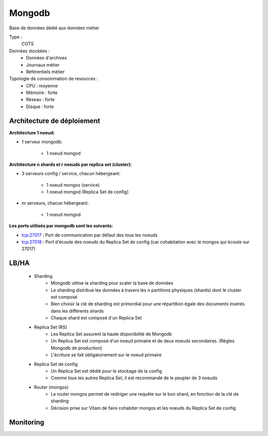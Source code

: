 Mongodb
#######

Base de données dédié aux données métier


Type :
	COTS

Données stockées :
	* Données d'archives
	* Journaux métier
	* Référentiels métier

Typologie de consommation de resources :
	* CPU : moyenne
	* Mémoire : forte
	* Réseau : forte
	* Disque : forte


Architecture de déploiement
===========================

**Architecture 1 noeud:**

* 1 serveur mongodb:

    - 1 noeud mongod    

**Architecture n shards et r noeuds par replica set (cluster):**

* 3 serveurs config / service, chacun hébergeant:

    - 1 noeud mongos (service)
    - 1 noeud mongod (Replica Set de config)

* nr serveurs, chacun hébergeant: 

    - 1 noeud mongod

**Les ports utilisés par mongodb sont les suivants:**

* tcp:27017 : Port de communication par défaut des tous les noeuds
* tcp:27018 : Port d'écoute des noeuds du Replica Set de config (car cohabitation avec le mongos qui écoute sur 27017)

LB/HA
=====

    * Sharding
        - Mongodb utilise la sharding pour scaler la base de données
        - Le sharding distribue les données à travers les n partitions physiques (shards) dont le cluster est composé
        - Bien choisir la clé de sharding est primordial pour une répartition égale des documents insérés dans les différents shards
        - Chaque shard est composé d'un Replica Set

    * Replica Set (RS)
        - Les Replica Set assurent la haute disponibilité de Mongodb
        - Un Replica Set est composé d'un noeud primaire et de deux noeuds secondaires. (Règles Mongodb de production)
        - L'écriture se fait obligatoirement sur le noeud primaire

    * Replica Set de config
        - Un Replica Set est dédié pour le stockage de la config
        - Comme tous les autres Replica Set, il est recommandé de le peupler de 3 noeuds

    * Router (mongos)
        - Le router mongos permet de rediriger une requête sur le bon shard, en fonction de la clé de sharding
        - Décision prise sur Vitam de faire cohabiter mongos et les noeuds du Replica Set de config

Monitoring
==========

.. todo:: ???

